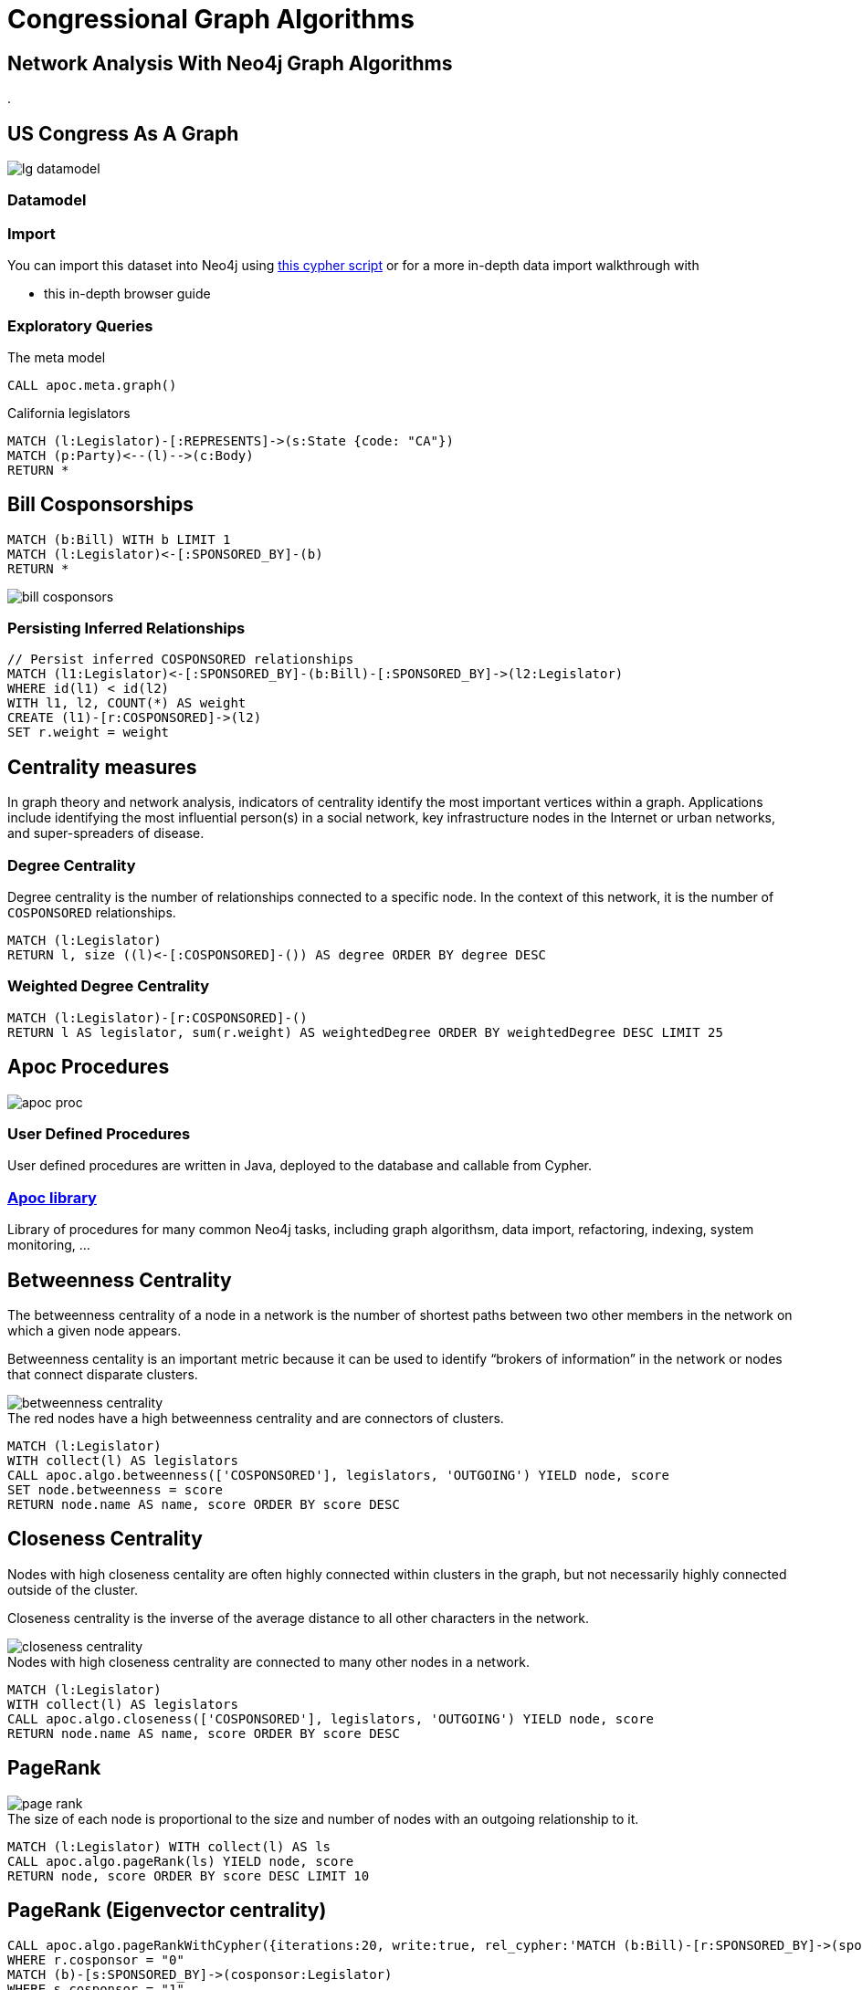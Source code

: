 = Congressional Graph Algorithms

== Network Analysis With Neo4j Graph Algorithms

// Add some content about

.


== US Congress As A Graph

image::{img}/lg_datamodel.png[float=right]

=== Datamodel

=== Import

You can import this dataset into Neo4j using http://www.lyonwj.com/LazyWebCypher/?file=https://raw.githubusercontent.com/legis-graph/legis-graph/master/quickstart/114/legis_graph_import_114.cypher[this cypher script] or for a more in-depth data import walkthrough with

* pass:a[<a play-topic='http://guides.neo4j.com/legisgraphimport.html'>this in-depth browser guide</a>]

// TODO: some exploratory queries

=== Exploratory Queries

.The meta model
[source,cypher,subs=attributes]
----
CALL apoc.meta.graph()
----

.California legislators
[source,cypher,subs=attributes]
----
MATCH (l:Legislator)-[:REPRESENTS]->(s:State {code: "CA"})
MATCH (p:Party)<--(l)-->(c:Body)
RETURN *
----


== Bill Cosponsorships

// TODO: query show bill cosponorship

// TODO: image for inferred relationshi

[source,cypher,subs=attributes]
----
MATCH (b:Bill) WITH b LIMIT 1
MATCH (l:Legislator)<-[:SPONSORED_BY]-(b)
RETURN *
----

image::{img}/bill_cosponsors.png[]


=== Persisting Inferred Relationships

[source,cypher,subs=attributes]
----
// Persist inferred COSPONSORED relationships
MATCH (l1:Legislator)<-[:SPONSORED_BY]-(b:Bill)-[:SPONSORED_BY]->(l2:Legislator)
WHERE id(l1) < id(l2)
WITH l1, l2, COUNT(*) AS weight
CREATE (l1)-[r:COSPONSORED]->(l2)
SET r.weight = weight
----

== Centrality measures

In graph theory and network analysis, indicators of centrality identify the most important vertices within a graph. Applications include identifying the most influential person(s) in a social network, key infrastructure nodes in the Internet or urban networks, and super-spreaders of disease.

=== Degree Centrality

Degree centrality is the number of relationships connected to a specific node. In the context of this network, it is the number of `COSPONSORED` relationships.

[source,cypher]
----
MATCH (l:Legislator)
RETURN l, size ((l)<-[:COSPONSORED]-()) AS degree ORDER BY degree DESC
----

=== Weighted Degree Centrality

[source,cypher]
----
MATCH (l:Legislator)-[r:COSPONSORED]-()
RETURN l AS legislator, sum(r.weight) AS weightedDegree ORDER BY weightedDegree DESC LIMIT 25
----

== Apoc Procedures

image::https://dl.dropboxusercontent.com/u/67572426/graph_of_thrones/apoc_proc.png[float=right]

=== User Defined Procedures

User defined procedures are written in Java, deployed to the database and callable from Cypher.

=== https://github.com/neo4j-contrib/neo4j-apoc-procedures[Apoc library]

Library of procedures for many common Neo4j tasks, including graph algorithsm, data import, refactoring, indexing, system monitoring, ...


== Betweenness Centrality

The betweenness centrality of a node in a network is the number of shortest paths between two other members in the network on which a given node appears.

Betweenness centality is an important metric because it can be used to identify “brokers of information” in the network or nodes that connect disparate clusters.

image::http://www.lyonwj.com/public/img/betweenness-centrality.png[]

.The red nodes have a high betweenness centrality and are connectors of clusters.

[source,cypher]
----
MATCH (l:Legislator)
WITH collect(l) AS legislators
CALL apoc.algo.betweenness(['COSPONSORED'], legislators, 'OUTGOING') YIELD node, score
SET node.betweenness = score
RETURN node.name AS name, score ORDER BY score DESC
----


== Closeness Centrality

Nodes with high closeness centality are often highly connected within clusters in the graph, but not necessarily highly connected outside of the cluster.

Closeness centrality is the inverse of the average distance to all other characters in the network.

image::http://www.lyonwj.com/public/img/closeness-centrality.png[]

.Nodes with high closeness centrality are connected to many other nodes in a network.
[source,cypher]
----
MATCH (l:Legislator)
WITH collect(l) AS legislators
CALL apoc.algo.closeness(['COSPONSORED'], legislators, 'OUTGOING') YIELD node, score
RETURN node.name AS name, score ORDER BY score DESC
----


== PageRank

image::http://www.lyonwj.com/public/img/page-rank.png[]

.The size of each node is proportional to the size and number of nodes with an outgoing relationship to it.

[source,cypher]
----
MATCH (l:Legislator) WITH collect(l) AS ls
CALL apoc.algo.pageRank(ls) YIELD node, score
RETURN node, score ORDER BY score DESC LIMIT 10
----

== PageRank (Eigenvector centrality)

// TODO: insert image from wikipedia

[source,cypher]
----
CALL apoc.algo.pageRankWithCypher({iterations:20, write:true, rel_cypher:'MATCH (b:Bill)-[r:SPONSORED_BY]->(sponsor:Legislator)
WHERE r.cosponsor = "0"
MATCH (b)-[s:SPONSORED_BY]->(cosponsor:Legislator)
WHERE s.cosponsor = "1"
RETURN id(sponsor) AS source, id(cosponsor) AS target, count(*) AS weight ORDER BY weight DESC'})
----


== Most influential Senator with influence over certain topics

[source,cypher]
----
MATCH (l:Legislator) WHERE has(l.pagerank) WITH l, l.pagerank as pg
MATCH (l)<-[:SPONSORED_BY)-[:Bill)-[d:DEALS_WITH]->(s:Subject)
WHERE s.title CONTAINS "Technology"
MATCH (l)-[:IS_MEMBER_OF]->(p:Party)
WITH l.firstName + " " + l.lastName as name, pg, c.name AS committee,
   r.rank as rank, p.name as party
RETURN name, pg, committee, rank, party ORDER BY pg DESC LIMIT 10;
----


== Community Detection

image::http://www.lyonwj.com/public/img/community-1.png[]

.Community detection algorithms seek to minimize **modularity**, the ratio of the number of relationships across clusters to thhe number of relationships within cluster.

First we'll need to filter on only members of the Senate or House, since we won't see bill sponsorhips across bodies.

[source,cypher]
----
MATCH (l:Legislator) WHERE l.type = "House"
SET l:Rep
----

We can run the label propogation community detection algorithm using APOC:

[source,cypher]
----
CALL apoc.algo.community(40,['Rep'],'partition','COSPONSORED','OUTGOING','weight',10000)
----

Now let's see what clusters we've found:

[source,cypher]
----
MATCH (l:Legislator)
RETURN l.partition, COUNT(*) AS num
ORDER BY num DESC
----

How do these clusters break across party lines?

[source,cypher]
----
MATCH (l:Rep)
RETURN l.partition, l.party, COUNT(*) AS num
----


//== Visualization
//
//image::http://www.lyonwj.com/public/img/graph-of-thrones.png[]
//
//Generated with https://github.com/johnymontana/neovis.js[neovis.js]

//== Clustering

